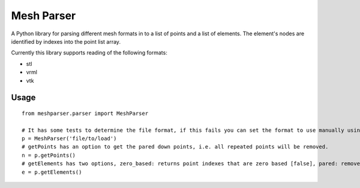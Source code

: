 
===========
Mesh Parser
===========

A Python library for parsing different mesh formats in to a list of points and a list of elements.  The element's nodes are identified by indexes into the point list array. 

Currently this library supports reading of the following formats:

- stl
- vrml
- vtk

Usage
=====

::

  from meshparser.parser import MeshParser

  # It has some tests to determine the file format, if this fails you can set the format to use manually using a second argument 'use_parser'.  The 'use_parser' parameter must have one of the values from {'vtk', 'stl', 'vrml'}.
  p = MeshParser('file/to/load')
  # getPoints has an option to get the pared down points, i.e. all repeated points will be removed.
  n = p.getPoints()
  # getElements has two options, zero_based: returns point indexes that are zero based [false], pared: remove repeated points [false]
  e = p.getElements()
